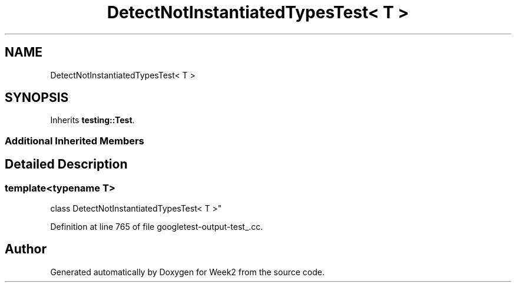 .TH "DetectNotInstantiatedTypesTest< T >" 3 "Tue Sep 12 2023" "Week2" \" -*- nroff -*-
.ad l
.nh
.SH NAME
DetectNotInstantiatedTypesTest< T >
.SH SYNOPSIS
.br
.PP
.PP
Inherits \fBtesting::Test\fP\&.
.SS "Additional Inherited Members"
.SH "Detailed Description"
.PP 

.SS "template<typename T>
.br
class DetectNotInstantiatedTypesTest< T >"

.PP
Definition at line 765 of file googletest\-output\-test_\&.cc\&.

.SH "Author"
.PP 
Generated automatically by Doxygen for Week2 from the source code\&.
